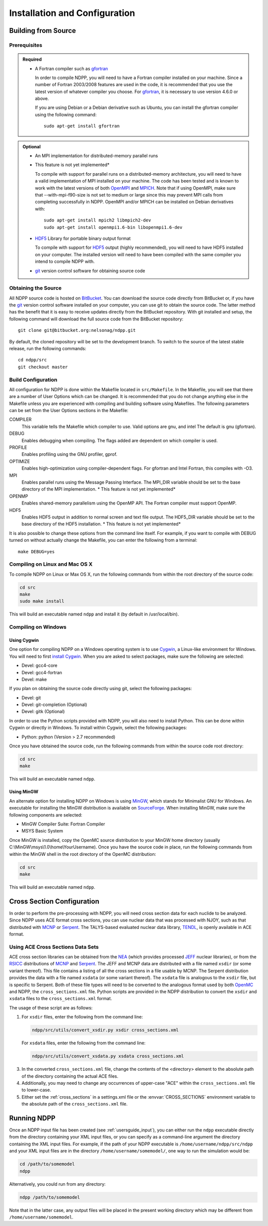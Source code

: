 .. _usersguide_install:

==============================
Installation and Configuration
==============================

--------------------
Building from Source
--------------------

Prerequisites
-------------

.. admonition:: Required

    * A Fortran compiler such as gfortran_

      In order to compile NDPP, you will need to have a Fortran compiler
      installed on your machine. Since a number of Fortran 2003/2008 features
      are used in the code, it is recommended that you use the latest version of
      whatever compiler you choose. For gfortran_, it is necessary to use
      version 4.6.0 or above.

      If you are using Debian or a Debian derivative such as Ubuntu, you can
      install the gfortran compiler using the following command::

          sudo apt-get install gfortran

.. admonition:: Optional

    * An MPI implementation for distributed-memory parallel runs
    * This feature is not yet implemented*

      To compile with support for parallel runs on a distributed-memory
      architecture, you will need to have a valid implementation of MPI
      installed on your machine. The code has been tested and is known to work
      with the latest versions of both OpenMPI_ and MPICH_. Note that if using
      OpenMPI, make sure that --with-mpi-f90-size is not set to medium or large
      since this may prevent MPI calls from completing successfully in
      NDPP. OpenMPI and/or MPICH can be installed on Debian derivatives
      with::

          sudo apt-get install mpich2 libmpich2-dev
          sudo apt-get install openmpi1.6-bin libopenmpi1.6-dev

    * HDF5_ Library for portable binary output format

      To compile with support for HDF5_ output (highly recommended), you will
      need to have HDF5 installed on your computer. The installed version will
      need to have been compiled with the same compiler you intend to compile
      NDPP with.

    * git_ version control software for obtaining source code

.. _gfortran: http://gcc.gnu.org/wiki/GFortran
.. _OpenMPI: http://www.open-mpi.org
.. _MPICH: http://www.mpich.org
.. _HDF5: http://www.hdfgroup.org/HDF5/

Obtaining the Source
--------------------

All NDPP source code is hosted on BitBucket_. You can download the source code
directly from BitBucket or, if you have the git_ version control software installed
on your computer, you can use git to obtain the source code. The latter method
has the benefit that it is easy to receive updates directly from the BitBucket
repository. With git installed and setup, the following command will download
the full source code from the BitBucket repository::

    git clone git@bitbucket.org:nelsonag/ndpp.git

By default, the cloned repository will be set to the development branch. To
switch to the source of the latest stable release, run the following commands::

    cd ndpp/src
    git checkout master

.. _BitBucket: https://bitbucket.org/nelsonag/ndpp
.. _git: http://git-scm.com

Build Configuration
-------------------

All configuration for NDPP is done within the Makefile located in
``src/Makefile``. In the Makefile, you will see that there are a number of User
Options which can be changed. It is recommended that you do not change anything
else in the Makefile unless you are experienced with compiling and building
software using Makefiles. The following parameters can be set from the User
Options sections in the Makefile:

COMPILER
  This variable tells the Makefile which compiler to use. Valid options are
  gnu, and intel The default is gnu (gfortran).

DEBUG
  Enables debugging when compiling. The flags added are dependent on which
  compiler is used.

PROFILE
  Enables profiling using the GNU profiler, gprof.

OPTIMIZE
  Enables high-optimization using compiler-dependent flags. For gfortran and
  Intel Fortran, this compiles with -O3.

MPI
  Enables parallel runs using the Message Passing Interface. The MPI_DIR
  variable should be set to the base directory of the MPI implementation.
  * This feature is not yet implemented*

OPENMP
  Enables shared-memory parallelism using the OpenMP API. The Fortran compiler
  must support OpenMP.

HDF5
  Enables HDF5 output in addition to normal screen and text file output. The
  HDF5_DIR variable should be set to the base directory of the HDF5
  installation.
  * This feature is not yet implemented*

It is also possible to change these options from the command line itself. For
example, if you want to compile with DEBUG turned on without actually change the
Makefile, you can enter the following from a terminal::

    make DEBUG=yes

Compiling on Linux and Mac OS X
-------------------------------

To compile NDPP on Linux or Max OS X, run the following commands from within
the root directory of the source code:

.. code-block:: sh

    cd src
    make
    sudo make install

This will build an executable named ``ndpp`` and install it (by default in
/usr/local/bin).

Compiling on Windows
--------------------

Using Cygwin
++++++++++++

One option for compiling NDPP on a Windows operating system is to use Cygwin_,
a Linux-like environment for Windows. You will need to first `install
Cygwin`_. When you are asked to select packages, make sure the following are
selected:

* Devel: gcc4-core
* Devel: gcc4-fortran
* Devel: make

If you plan on obtaining the source code directly using git, select the
following packages:

* Devel: git
* Devel: git-completion (Optional)
* Devel: gitk (Optional)

In order to use the Python scripts provided with NDPP, you will also need to
install Python. This can be done within Cygwin or directly in Windows. To
install within Cygwin, select the following packages:

* Python: python (Version > 2.7 recommended)

Once you have obtained the source code, run the following commands from within
the source code root directory:

.. code-block:: sh

    cd src
    make

This will build an executable named ``ndpp``.

.. _Cygwin: http://cygwin.com/
.. _install Cygwin: http://cygwin.com/setup.exe

Using MinGW
+++++++++++

An alternate option for installing NDPP on Windows is using MinGW_, which
stands for Minimalist GNU for Windows. An executable for installing the MinGW
distribution is available on SourceForge_. When installing MinGW, make sure the
following components are selected:

* MinGW Compiler Suite: Fortran Compiler
* MSYS Basic System

Once MinGW is installed, copy the OpenMC source distribution to your MinGW home
directory (usually C:\\MinGW\\msys\\1.0\\home\\YourUsername). Once you have
the source code in place, run the following commands from within the MinGW shell
in the root directory of the OpenMC distribution:

.. code-block:: sh

    cd src
    make

This will build an executable named ``ndpp``.

.. _MinGW: http://www.mingw.org
.. _SourceForge: http://sourceforge.net/projects/mingw

---------------------------
Cross Section Configuration
---------------------------

In order to perform the pre-processing with NDPP, you will need cross section
data for each nuclide to be analyzed. Since NDPP uses ACE format cross sections,
you can use nuclear data that was processed with NJOY, such as that distributed with
MCNP_ or Serpent_. The TALYS-based evaluated nuclear data library, TENDL_, is
openly available in ACE format.

Using ACE Cross Sections Data Sets
----------------------------------

ACE cross section libraries can be obtained from the NEA_ (which provides
processed JEFF_ nuclear libraries), or from the RSICC_ distributions of MCNP_
and Serpent_.  The JEFF and MCNP data are distributed with a file named
``xsdir`` (or some variant thereof).  This file contains a listing of all the
cross sections in a file usable by MCNP.  The Serpent distribution provides the
data with a file named ``xsdata`` (or some variant thereof).  The ``xsdata``
file is analogous to the ``xsdir`` file, but is specific to Serpent.  Both of
these file types will need to be converted to the analogous format used by both
OpenMC_ and NDPP, the ``cross_sections.xml`` file.  Python scripts are provided
in the NDPP distribution to convert the ``xsdir`` and ``xsdata`` files to the
``cross_sections.xml`` format.

The usage of these script are as follows:

1. For ``xsdir`` files, enter the following from the command line:

   .. code-block:: sh

       ndpp/src/utils/convert_xsdir.py xsdir cross_sections.xml

   For ``xsdata`` files, enter the following from the command line:

   .. code-block:: sh

       ndpp/src/utils/convert_xsdata.py xsdata cross_sections.xml

3. In the converted ``cross_sections.xml`` file, change the contents of the
   <directory> element to the absolute path of the directory containing the
   actual ACE files.
4. Additionally, you may need to change any occurrences of upper-case "ACE"
   within the ``cross_sections.xml`` file to lower-case.
5. Either set the :ref:`cross_sections` in a settings.xml file or the
   :envvar:`CROSS_SECTIONS` environment variable to the absolute path of the
   ``cross_sections.xml`` file.

.. _NEA: http://www.oecd-nea.org
.. _JEFF: http://www.oecd-nea.org/dbdata/jeff/
.. _RSICC: https://rsicc.ornl.gov/Default.aspx
.. _MCNP: http://mcnp.lanl.gov
.. _Serpent: http://montecarlo.vtt.fi
.. _TENDL: ftp://ftp.nrg.eu/pub/www/talys/tendl2012/tendl2012.html
.. _OpenMC: https://github.com/mit-crpg/openmc

------------
Running NDPP
------------

Once an NDPP input file has been created (see :ref:`usersguide_input`), you can
either run the ``ndpp`` executable directly from the directory containing your
XML input files, or you can specify as a command-line argument the directory containing
the XML input files. For example, if the path of your NDPP executable is
``/home/username/ndpp/src/ndpp`` and your XML input files are in the
directory ``/home/username/somemodel/``, one way to run the simulation would be:

.. code-block:: sh

    cd /path/to/somemodel
    ndpp

Alternatively, you could run from any directory:

.. code-block:: sh

    ndpp /path/to/somemodel

Note that in the latter case, any output files will be placed in the present
working directory which may be different from ``/home/username/somemodel``.